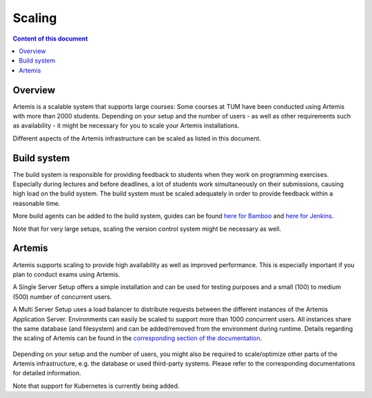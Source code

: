.. _scaling:

Scaling
=======

.. contents:: Content of this document
    :local:
    :depth: 2

Overview
--------

Artemis is a scalable system that supports large courses: Some courses at TUM have been conducted using Artemis with more than 2000 students.
Depending on your setup and the number of users - as well as other requirements such as availability - it might be necessary for you to scale your Artemis installations.


Different aspects of the Artemis infrastructure can be scaled as listed in this document.


Build system
------------

The build system is responsible for providing feedback to students when they work on programming exercises.
Especially during lectures and before deadlines, a lot of students work simultaneously on their submissions, causing high load on the build system.
The build system must be scaled adequately in order to provide feedback within a reasonable time.

More build agents can be added to the build system, guides can be found `here for Bamboo <https://confluence.atlassian.com/bamboo/bamboo-remote-agent-installation-guide-289276832.html>`_ and `here for Jenkins </dev/setup/jenkins-gitlab#build-agents>`_.

Note that for very large setups, scaling the version control system might be necessary as well.


Artemis
-------

Artemis supports scaling to provide high availability as well as improved performance.
This is especially important if you plan to conduct exams using Artemis.

A Single Server Setup offers a simple installation and can be used for testing purposes and a small (100) to medium (500) number of concurrent users.

A Multi Server Setup uses a load balancer to distribute requests between the different instances of the Artemis Application Server.
Environments can easily be scaled to support more than 1000 concurrent users.
All instances share the same database (and filesystem) and can be added/removed from the environment during runtime.
Details regarding the scaling of Artemis can be found in the `corresponding section of the documentation </dev/setup/distributed>`_.

   .. figure:: scaling/deployment_single_multi.png
      :align: center

Depending on your setup and the number of users, you might also be required to scale/optimize other parts of the Artemis infrastructure, e.g. the database or used third-party systems.
Please refer to the corresponding documentations for detailed information.

Note that support for Kubernetes is currently being added.
